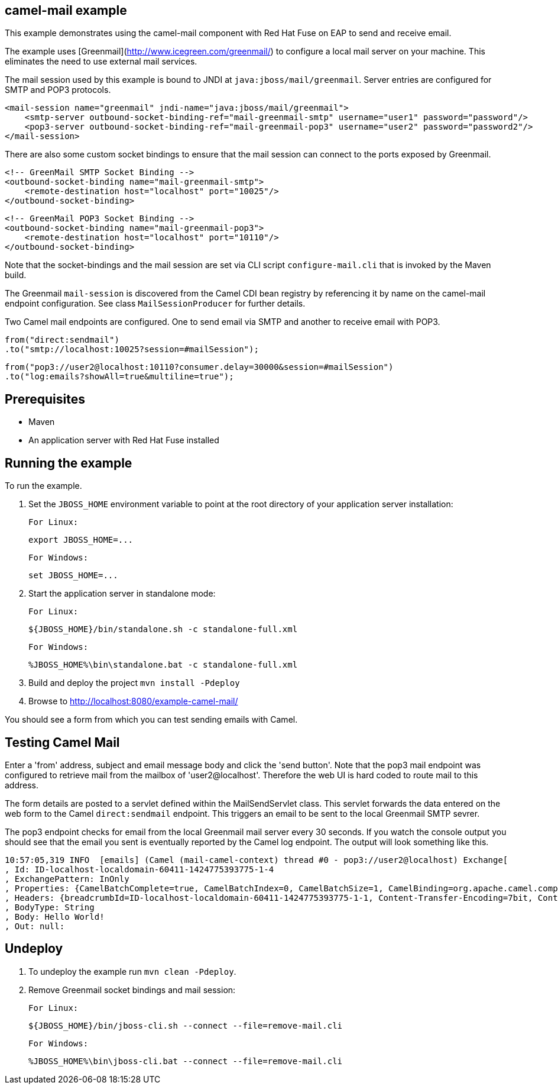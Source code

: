 camel-mail example
------------------

This example demonstrates using the camel-mail component with Red Hat Fuse on EAP to send and receive email.

The example uses [Greenmail](http://www.icegreen.com/greenmail/) to configure a local mail server on your machine. This eliminates the need to
use external mail services.

The mail session used by this example is bound to JNDI at `java:jboss/mail/greenmail`. Server entries are configured for SMTP and POP3 protocols.

    <mail-session name="greenmail" jndi-name="java:jboss/mail/greenmail">
        <smtp-server outbound-socket-binding-ref="mail-greenmail-smtp" username="user1" password="password"/>
        <pop3-server outbound-socket-binding-ref="mail-greenmail-pop3" username="user2" password="password2"/>
    </mail-session>

There are also some custom socket bindings to ensure that the mail session can connect to the ports exposed by Greenmail.

    <!-- GreenMail SMTP Socket Binding -->
    <outbound-socket-binding name="mail-greenmail-smtp">
        <remote-destination host="localhost" port="10025"/>
    </outbound-socket-binding>

    <!-- GreenMail POP3 Socket Binding -->
    <outbound-socket-binding name="mail-greenmail-pop3">
        <remote-destination host="localhost" port="10110"/>
    </outbound-socket-binding>

Note that the socket-bindings and the mail session are set via CLI script `configure-mail.cli` that is invoked by
the Maven build.

The Greenmail `mail-session` is discovered from the Camel CDI bean registry by referencing it by name on the camel-mail endpoint configuration. See class `MailSessionProducer` for further details.

Two Camel mail endpoints are configured. One to send email via SMTP and another to receive email with POP3.

    from("direct:sendmail")
    .to("smtp://localhost:10025?session=#mailSession");

    from("pop3://user2@localhost:10110?consumer.delay=30000&session=#mailSession")
    .to("log:emails?showAll=true&multiline=true");

Prerequisites
-------------

* Maven
* An application server with Red Hat Fuse installed

Running the example
-------------------

To run the example.

1. Set the `JBOSS_HOME` environment variable to point at the root directory of your application server installation:

    For Linux:

        export JBOSS_HOME=...

    For Windows:

        set JBOSS_HOME=...

2. Start the application server in standalone mode:

    For Linux:

        ${JBOSS_HOME}/bin/standalone.sh -c standalone-full.xml

    For Windows:

        %JBOSS_HOME%\bin\standalone.bat -c standalone-full.xml

3. Build and deploy the project `mvn install -Pdeploy`

4. Browse to http://localhost:8080/example-camel-mail/

You should see a form from which you can test sending emails with Camel.

Testing Camel Mail
-------------------

Enter a 'from' address, subject and email message body and click the 'send button'. Note that the pop3 mail endpoint was configured to retrieve mail from the mailbox of 'user2@localhost'. Therefore the web UI is hard coded to route mail to this address.

The form details are posted to a servlet defined within the MailSendServlet class. This servlet forwards the data entered on the web form to the Camel `direct:sendmail` endpoint. This triggers an email to be sent to the local Greenmail SMTP sevrer.

The pop3 endpoint checks for email from the local Greenmail mail server every 30 seconds. If you watch the console output you should see that the email you sent is eventually reported by the Camel log endpoint. The output will look something like this.

    10:57:05,319 INFO  [emails] (Camel (mail-camel-context) thread #0 - pop3://user2@localhost) Exchange[
    , Id: ID-localhost-localdomain-60411-1424775393775-1-4
    , ExchangePattern: InOnly
    , Properties: {CamelBatchComplete=true, CamelBatchIndex=0, CamelBatchSize=1, CamelBinding=org.apache.camel.component.mail.MailBinding@1667d15e, CamelCreatedTimestamp=Tue Feb 24 10:57:05 GMT 2015, CamelMessageHistory=[DefaultMessageHistory[routeId=route2, node=to2]], CamelPop3Uid=a66b2985-23c1-3b85-a967-18a2de4e9a93, CamelToEndpoint=log://emails?multiline=true&showAll=true}
    , Headers: {breadcrumbId=ID-localhost-localdomain-60411-1424775393775-1-1, Content-Transfer-Encoding=7bit, Content-Type=text/plain, Date=Tue, 24 Feb 2015 10:56:41 +0000 (GMT), From=test@localhost, message=Hello World!, Message-ID=<1126195401.0.1424775401210.JavaMail.user1@localhost>, MIME-Version=1.0, Received=from 127.0.0.1 (HELO localhost.localdomain); Tue Feb 24 10:56:41 GMT 2015, Return-Path=<test@localhost>, Subject=Hello from camel, To=user2@localhost}
    , BodyType: String
    , Body: Hello World!
    , Out: null:

Undeploy
--------

1. To undeploy the example run `mvn clean -Pdeploy`.

2. Remove Greenmail socket bindings and mail session:

    For Linux:

        ${JBOSS_HOME}/bin/jboss-cli.sh --connect --file=remove-mail.cli

    For Windows:

        %JBOSS_HOME%\bin\jboss-cli.bat --connect --file=remove-mail.cli
